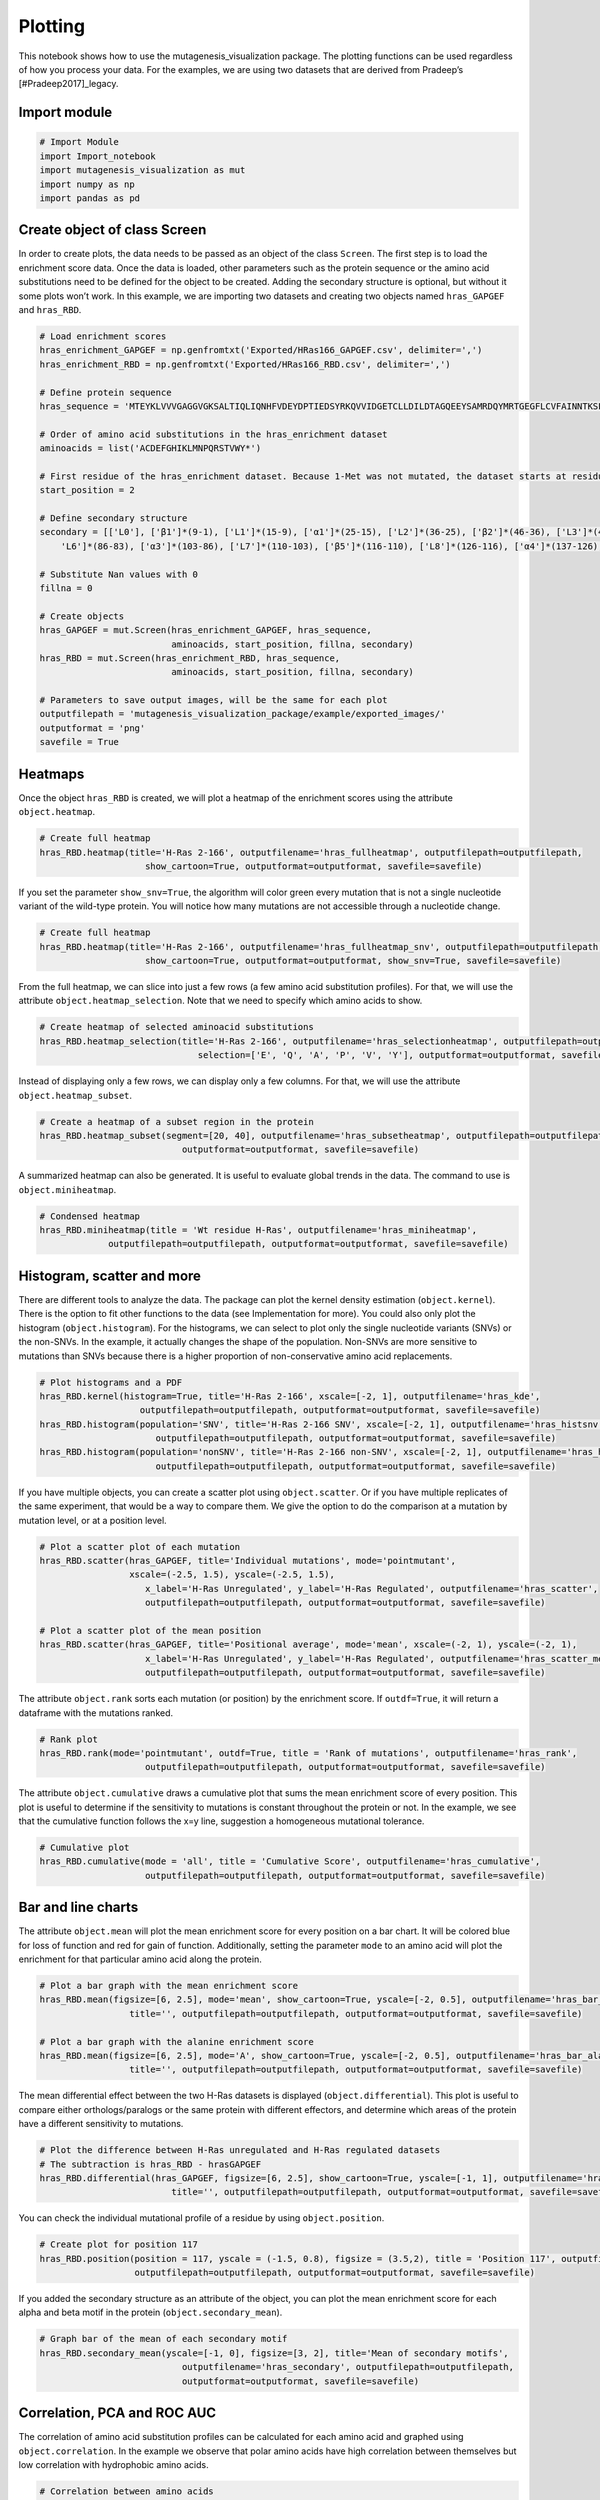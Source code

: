 Plotting
========

This notebook shows how to use the mutagenesis_visualization package.
The plotting functions can be used regardless of how you process your
data. For the examples, we are using two datasets that are derived from
Pradeep’s [#Pradeep2017]_legacy.

Import module
-------------

.. code:: ipython3

    # Import Module
    import Import_notebook
    import mutagenesis_visualization as mut
    import numpy as np
    import pandas as pd

Create object of class Screen
-----------------------------

In order to create plots, the data needs to be passed as an object of
the class ``Screen``. The first step is to load the enrichment score
data. Once the data is loaded, other parameters such as the protein
sequence or the amino acid substitutions need to be defined for the
object to be created. Adding the secondary structure is optional, but
without it some plots won’t work. In this example, we are importing two
datasets and creating two objects named ``hras_GAPGEF`` and
``hras_RBD``.

.. code:: ipython3

    # Load enrichment scores
    hras_enrichment_GAPGEF = np.genfromtxt('Exported/HRas166_GAPGEF.csv', delimiter=',')
    hras_enrichment_RBD = np.genfromtxt('Exported/HRas166_RBD.csv', delimiter=',')
    
    # Define protein sequence
    hras_sequence = 'MTEYKLVVVGAGGVGKSALTIQLIQNHFVDEYDPTIEDSYRKQVVIDGETCLLDILDTAGQEEYSAMRDQYMRTGEGFLCVFAINNTKSFEDIHQYREQIKRVKDSDDVPMVLVGNKCDLAARTVESRQAQDLARSYGIPYIETSAKTRQGVEDAFYTLVREIRQHKLRKLNPPDESGPG'
    
    # Order of amino acid substitutions in the hras_enrichment dataset
    aminoacids = list('ACDEFGHIKLMNPQRSTVWY*')
    
    # First residue of the hras_enrichment dataset. Because 1-Met was not mutated, the dataset starts at residue 2
    start_position = 2
    
    # Define secondary structure
    secondary = [['L0'], ['β1']*(9-1), ['L1']*(15-9), ['α1']*(25-15), ['L2']*(36-25), ['β2']*(46-36), ['L3']*(48-46), ['β3']*(58-48), ['L4'] * (64-58), ['α2']*(74-64), ['L5']*(76-74), ['β4']*(83-76), [
        'L6']*(86-83), ['α3']*(103-86), ['L7']*(110-103), ['β5']*(116-110), ['L8']*(126-116), ['α4']*(137-126), ['L9']*(140-137), ['β6']*(143-140), ['L10']*(151-143), ['α5']*(172-151), ['L11']*(190-172)]
    
    # Substitute Nan values with 0
    fillna = 0
    
    # Create objects
    hras_GAPGEF = mut.Screen(hras_enrichment_GAPGEF, hras_sequence,
                             aminoacids, start_position, fillna, secondary)
    hras_RBD = mut.Screen(hras_enrichment_RBD, hras_sequence,
                             aminoacids, start_position, fillna, secondary)
    
    # Parameters to save output images, will be the same for each plot
    outputfilepath = 'mutagenesis_visualization_package/example/exported_images/'
    outputformat = 'png'
    savefile = True


Heatmaps
--------

Once the object ``hras_RBD`` is created, we will plot a heatmap of the
enrichment scores using the attribute ``object.heatmap``.

.. code:: ipython3

    # Create full heatmap
    hras_RBD.heatmap(title='H-Ras 2-166', outputfilename='hras_fullheatmap', outputfilepath=outputfilepath,
                        show_cartoon=True, outputformat=outputformat, savefile=savefile)


.. image:: ../example/exported_images/hras_fullheatmap.png

If you set the parameter ``show_snv=True``, the algorithm will color
green every mutation that is not a single nucleotide variant of the
wild-type protein. You will notice how many mutations are not accessible
through a nucleotide change.

.. code:: ipython3

    # Create full heatmap
    hras_RBD.heatmap(title='H-Ras 2-166', outputfilename='hras_fullheatmap_snv', outputfilepath=outputfilepath,
                        show_cartoon=True, outputformat=outputformat, show_snv=True, savefile=savefile)


.. image:: ../example/exported_images/hras_fullheatmap_snv.png

From the full heatmap, we can slice into just a few rows (a few amino
acid substitution profiles). For that, we will use the attribute
``object.heatmap_selection``. Note that we need to specify which amino
acids to show.

.. code:: ipython3

    # Create heatmap of selected aminoacid substitutions
    hras_RBD.heatmap_selection(title='H-Ras 2-166', outputfilename='hras_selectionheatmap', outputfilepath=outputfilepath,
                                  selection=['E', 'Q', 'A', 'P', 'V', 'Y'], outputformat=outputformat, savefile=savefile)

.. image:: ../example/exported_images/hras_selectionheatmap.png

Instead of displaying only a few rows, we can display only a few
columns. For that, we will use the attribute ``object.heatmap_subset``.

.. code:: ipython3

    # Create a heatmap of a subset region in the protein
    hras_RBD.heatmap_subset(segment=[20, 40], outputfilename='hras_subsetheatmap', outputfilepath=outputfilepath,
                               outputformat=outputformat, savefile=savefile)

.. image:: ../example/exported_images/hras_subsetheatmap.png
   :width: 200px
   :align: center

A summarized heatmap can also be generated. It is useful to evaluate
global trends in the data. The command to use is ``object.miniheatmap``.

.. code:: ipython3

    # Condensed heatmap
    hras_RBD.miniheatmap(title = 'Wt residue H-Ras', outputfilename='hras_miniheatmap', 
                 outputfilepath=outputfilepath, outputformat=outputformat, savefile=savefile)


.. image:: ../example/exported_images/hras_miniheatmap.png
   :width: 250px
   :align: center

Histogram, scatter and more
---------------------------

There are different tools to analyze the data. The package can plot the
kernel density estimation (``object.kernel``). There is the option to
fit other functions to the data (see Implementation for more). You could
also only plot the histogram (``object.histogram``). For the histograms,
we can select to plot only the single nucleotide variants (SNVs) or the
non-SNVs. In the example, it actually changes the shape of the
population. Non-SNVs are more sensitive to mutations than SNVs because
there is a higher proportion of non-conservative amino acid
replacements.

.. code:: ipython3

    # Plot histograms and a PDF
    hras_RBD.kernel(histogram=True, title='H-Ras 2-166', xscale=[-2, 1], outputfilename='hras_kde',
                       outputfilepath=outputfilepath, outputformat=outputformat, savefile=savefile)
    hras_RBD.histogram(population='SNV', title='H-Ras 2-166 SNV', xscale=[-2, 1], outputfilename='hras_histsnv',
                          outputfilepath=outputfilepath, outputformat=outputformat, savefile=savefile)
    hras_RBD.histogram(population='nonSNV', title='H-Ras 2-166 non-SNV', xscale=[-2, 1], outputfilename='hras_histnonsnv',
                          outputfilepath=outputfilepath, outputformat=outputformat, savefile=savefile)
    


.. image:: ../example/exported_images/hras_kde.png
   :width: 240px

.. image:: ../example/exported_images/hras_histsnv.png
   :width: 200px

.. image:: ../example/exported_images/hras_histnonsnv.png
   :width: 200px


If you have multiple objects, you can create a scatter plot using
``object.scatter``. Or if you have multiple replicates of the same
experiment, that would be a way to compare them. We give the option to
do the comparison at a mutation by mutation level, or at a position
level.

.. code:: ipython3

    # Plot a scatter plot of each mutation
    hras_RBD.scatter(hras_GAPGEF, title='Individual mutations', mode='pointmutant',
                     xscale=(-2.5, 1.5), yscale=(-2.5, 1.5),
                        x_label='H-Ras Unregulated', y_label='H-Ras Regulated', outputfilename='hras_scatter',
                        outputfilepath=outputfilepath, outputformat=outputformat, savefile=savefile)
    
    # Plot a scatter plot of the mean position
    hras_RBD.scatter(hras_GAPGEF, title='Positional average', mode='mean', xscale=(-2, 1), yscale=(-2, 1),
                        x_label='H-Ras Unregulated', y_label='H-Ras Regulated', outputfilename='hras_scatter_mean',
                        outputfilepath=outputfilepath, outputformat=outputformat, savefile=savefile)


.. image:: ../example/exported_images/hras_scatter.png
   :width: 200px

.. image:: ../example/exported_images/hras_scatter_mean.png
   :width: 200px


The attribute ``object.rank`` sorts each mutation (or position) by the
enrichment score. If ``outdf=True``, it will return a dataframe with the
mutations ranked.

.. code:: ipython3

    # Rank plot
    hras_RBD.rank(mode='pointmutant', outdf=True, title = 'Rank of mutations', outputfilename='hras_rank',
                        outputfilepath=outputfilepath, outputformat=outputformat, savefile=savefile)
    


.. image:: ../example/exported_images/hras_rank.png
   :width: 400px
   
.. image:: ../example/exported_images/hras_ranktable.png
   :width: 200px


The attribute ``object.cumulative`` draws a cumulative plot that sums
the mean enrichment score of every position. This plot is useful to
determine if the sensitivity to mutations is constant throughout the
protein or not. In the example, we see that the cumulative function
follows the x=y line, suggestion a homogeneous mutational tolerance.

.. code:: ipython3

    # Cumulative plot
    hras_RBD.cumulative(mode = 'all', title = 'Cumulative Score', outputfilename='hras_cumulative',
                        outputfilepath=outputfilepath, outputformat=outputformat, savefile=savefile)


.. image:: ../example/exported_images/hras_cumulative.png
   :width: 300px
   :align: center

Bar and line charts
-------------------

The attribute ``object.mean`` will plot the mean enrichment score for
every position on a bar chart. It will be colored blue for loss of
function and red for gain of function. Additionally, setting the
parameter ``mode`` to an amino acid will plot the enrichment for that
particular amino acid along the protein.

.. code:: ipython3

    # Plot a bar graph with the mean enrichment score
    hras_RBD.mean(figsize=[6, 2.5], mode='mean', show_cartoon=True, yscale=[-2, 0.5], outputfilename='hras_bar_mean',
                     title='', outputfilepath=outputfilepath, outputformat=outputformat, savefile=savefile)
    
    # Plot a bar graph with the alanine enrichment score
    hras_RBD.mean(figsize=[6, 2.5], mode='A', show_cartoon=True, yscale=[-2, 0.5], outputfilename='hras_bar_alanine',
                     title='', outputfilepath=outputfilepath, outputformat=outputformat, savefile=savefile)
    


.. image:: ../example/exported_images/hras_bar_mean.png
   :width: 500px
   :align: center
   
.. image:: ../example/exported_images/hras_bar_alanine.png
   :width: 500px
   :align: center

The mean differential effect between the two H-Ras datasets is displayed
(``object.differential``). This plot is useful to compare either
orthologs/paralogs or the same protein with different effectors, and
determine which areas of the protein have a different sensitivity to
mutations.

.. code:: ipython3

    # Plot the difference between H-Ras unregulated and H-Ras regulated datasets
    # The subtraction is hras_RBD - hrasGAPGEF
    hras_RBD.differential(hras_GAPGEF, figsize=[6, 2.5], show_cartoon=True, yscale=[-1, 1], outputfilename='hras_diffenrichment',
                             title='', outputfilepath=outputfilepath, outputformat=outputformat, savefile=savefile)


.. image:: ../example/exported_images/hras_diffenrichment.png
   :width: 500px
   :align: center

You can check the individual mutational profile of a residue by using
``object.position``.

.. code:: ipython3

    # Create plot for position 117
    hras_RBD.position(position = 117, yscale = (-1.5, 0.8), figsize = (3.5,2), title = 'Position 117', outputfilename='hras_position117',
                      outputfilepath=outputfilepath, outputformat=outputformat, savefile=savefile)


.. image:: ../example/exported_images/hras_position117.png
   :width: 350px
   :align: center

If you added the secondary structure as an attribute of the object, you
can plot the mean enrichment score for each alpha and beta motif in the
protein (``object.secondary_mean``).

.. code:: ipython3

    # Graph bar of the mean of each secondary motif
    hras_RBD.secondary_mean(yscale=[-1, 0], figsize=[3, 2], title='Mean of secondary motifs',
                               outputfilename='hras_secondary', outputfilepath=outputfilepath,
                               outputformat=outputformat, savefile=savefile)


.. image:: ../example/exported_images/hras_secondary.png
   :width: 300px
   :align: center

Correlation, PCA and ROC AUC
----------------------------

The correlation of amino acid substitution profiles can be calculated
for each amino acid and graphed using ``object.correlation``. In the
example we observe that polar amino acids have high correlation between
themselves but low correlation with hydrophobic amino acids.

.. code:: ipython3

    # Correlation between amino acids
    hras_RBD.correlation(colorbar_scale=[0.5,1],title = 'Correlation', outputfilename='hras_correlation', 
                 outputfilepath=outputfilepath, outputformat=outputformat, savefile=savefile)

.. image:: ../example/exported_images/hras_correlation.png
   :width: 250px
   :align: center

If you were to do a single amino acid scan (ie. alanine scan), how would
that predict the rest of the amino acid mutational profiles? That can be
determined using ``object.meancorrelation``.

.. code:: ipython3

    # Explained variability by amino acid
    hras_RBD.meancorrelation(yscale=[0,0.6], title = 'Explained variability by amino acid', outputfilename='hras_variability', 
                 outputfilepath=outputfilepath, outputformat=outputformat, savefile=savefile)
    


.. image:: ../example/exported_images/hras_variability.png
   :width: 300px
   :align: center

Grouping amino acids improves the predictive power.
``object.representatives`` lets you manually group amino acids. The
algorithm picks one amino acid per group and evaluates the predictive
power of the subset. Such operation will be done for every possible
combination. In the example, 8 amino acids explain 0.75 of the data. The
``logomaker`` package [#Tareen2019]_will show for each group which is
the most represented amino acid in of the subset that has an R2 value
greater than the cutoff that you have set using the parameter ``r2``.
Such plot will let you see if there is any preference for a particular
amino acid within a group. This tool can be useful when ordering new
libraries, since you can save some cost by ordering less mutants.

.. code:: ipython3

    # Get list of all combinations and their associated R2 value
    df_r2 = hras_RBD.representatives(r2=0.75, groups=['DE', 'HKR', 'QN', 'CST', 'AG', 'ILMV', 'WYF', 'P'],
                                     output=False, title='', outputfilename='hras_logo',
                                     outputfilepath=outputfilepath, outputformat=outputformat, savefile=savefile)
    
    # Only show the top 5
    df_r2.sort_values(by = 'R2', ascending=False).head()


.. image:: ../example/exported_images/hras_logo.png
   :align: center

.. image:: ../example/exported_images/hras_meanrepresentatives_rank.png
   :width: 200px
   :align: center


The package can perform principal component analysis (PCA) using the
attribute ``object.pca``. The parameter ``mode`` can be set to
``aminoacid``, in which will cluster amino acids based on their
similarity, ``individual`` in which will do the same for each individual
residue and ``secondary``, in which will cluster for each motif. By
default, the first two dimensions will be plotted (0 and 1 in Python
notation), but that can be changed by ``dimensions`` parameter.

.. code:: ipython3

    # PCA by amino acid substitution
    hras_RBD.pca(title='', dimensions=[0, 1], figsize=(2, 2), adjustlabels=True, outputfilename='hras_pcaaminoacid', 
                 outputfilepath=outputfilepath, outputformat=outputformat, savefile=savefile)
    
    # PCA by secondary structure motif
    hras_RBD.pca(title='', mode='secondary', dimensions=[0, 1], figsize=(2, 2), 
                 adjustlabels=True, outputfilename='hras_pcasecondary',
                        outputfilepath=outputfilepath, outputformat=outputformat, savefile=savefile)
    
    # PCA by each individual residue. Don't set adjustlabels = True unless really big figsize
    hras_RBD.pca(title='', mode='individual', dimensions=[0, 1], figsize=(5, 5), 
                 adjustlabels=False, outputfilename='hras_pcaindividual',
                        outputfilepath=outputfilepath, outputformat=outputformat, savefile=savefile)
                 

.. image:: ../example/exported_images/hras_pcaaminoacid.png
   :width: 200px

.. image:: ../example/exported_images/hras_pcasecondary.png
   :width: 200px

.. image:: ../example/exported_images/hras_pcaindividual.png
   :width: 250px

Another type of plot that can be done is a receiver operating
characteristic (ROC) curve for classification. You will use the
attribute ``object.roc`` and as an input you will pass a dataframe that
contains the label for each variant. In this example, we are using it to
evaluate whether we can use evolutionary conservation data to predict
the mutational tolerance of the protein. The area under the curve (AUC)
is above 0.5, implying that there is a small relationship between
enrichment/conservation.

.. code:: ipython3

    # Calculate conservation score from MSA
    path = 'Other/2020_pfam/Ras_family_trimmed.fasta'
    df_shannon, df_freq = mut.msa_enrichment(hras_RBD, path, start_position=1, threshold=0.1)
    
    # Plot ROC curve
    hras_RBD.roc(df_freq[['Variant', 'Class']], title='MSA predictive power', outputfilename='hras_roc',
                        outputfilepath=outputfilepath, outputformat=outputformat, savefile=savefile)
    


.. image:: ../example/exported_images/hras_roc.png
   :width: 250px
   :align: center

The package also allows to do a boxplot using the function ``plot_box``.
Note that the data needs to be binned separately. In this example, we
have used it to study if the Shannon entropy is related to the
mutational tolerance. Although there is high variability, on average
residues with a lower enrichment score are more conserved.

.. code:: ipython3

    # Bin data
    binned_shannon = (2*df_shannon['Shannon']).round(0)/2
    
    # Plot box plot.
    mut.plot_box(binned_x = binned_shannon, y = df_shannon['Score'], title='Shannon vs Enrichment',
                 x_label = 'Shannon Entropy', y_label=r'$∆E^i_x$', outputfilename='hras_shannon',
                        outputfilepath=outputfilepath, outputformat=outputformat, savefile=savefile)


.. image:: ../example/exported_images/hras_shannon.png
   :width: 300px
   :align: center

Pymol
-----

The data can be graphed on a Pymol session using ``object.pymol``. The
parameter ``pdb`` will fetch that pdb. Note that the chain to fetch
needs to be specified (see example). Red for gain of function and blue
for loss of function. ``mode`` lets you specifiy whether to plot an
individual amino acid profile (left - Leucine, right - Aspartate) or the
mean.

.. code:: ipython3

    # Start pymol and color residues. Cut offs are set with gof and lof parameters.
    hras_RBD.pymol(pdb='5p21_A', mode = 'mean', gof=0.2, lof=-0.5)
    
    # Now check the mutational profile of Leucine (left image)
    hras_RBD.pymol(pdb='5p21_A', mode = 'L', gof=0.2, lof=-0.5)
    
    # Now check the mutational profile of Aspartate (right image)
    hras_RBD.pymol(pdb='5p21_A', mode = 'D', gof=0.2, lof=-0.5)

.. image:: ../example/exported_images/hras_pymol_combLD.png
   :align: center


Reference
---------

.. [#Pradeep2017] Bandaru et al. (2017). Deconstruction of the Ras switching cycle through saturation mutagenesis. `DOI: 10.7554/eLife.27810  <https://elifesciences.org/articles/27810>`_

.. [#Tareen2019] Tareen A, Kinney JB (2019). Logomaker: beautiful sequence logos in Python. `bioRxiv DOI:10.1101/635029. <https://www.biorxiv.org/content/10.1101/635029v1>`_
